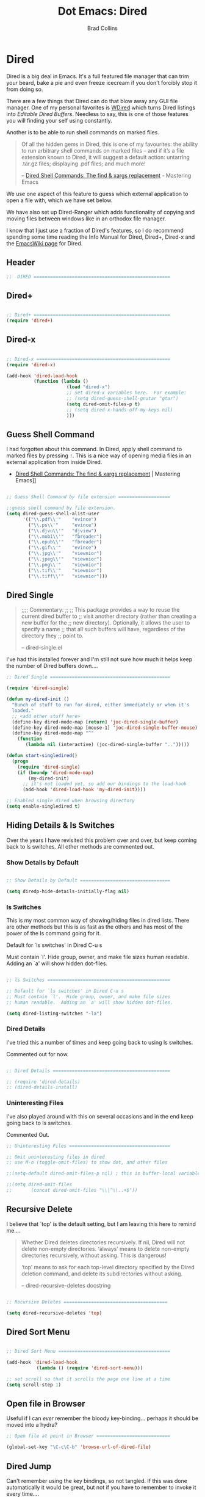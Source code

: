 #+TITLE:Dot Emacs: Dired
#+AUTHOR: Brad Collins
#+EMAIL: brad@chenla.la
#+PROPERTY: header-args    :results drawer  :tangle emacs-dired.el

* Dired

Dired is a big deal in Emacs.  It's a full featured file manager that
can trim your beard, bake a pie and even freeze icecream if you don't
forcibly stop it from doing so.

There are a few things that Dired can do that blow away any GUI file
manager.  One of my personal favorites is [[https://masteringemacs.org/article/wdired-editable-dired-buffers][WDired]] which turns Dired
listings into /Editable Dired Buffers/.  Needless to say, this is one
of those features you will finding your self using constantly.

Another is to be able to run shell commands on marked files.

#+begin_quote
Of all the hidden gems in Dired, this is one of my favourites: the
ability to run arbitrary shell commands on marked files – and if it’s
a file extension known to Dired, it will suggest a default action:
untarring .tar.gz files; displaying .pdf files; and much more!

-- [[https://masteringemacs.org/article/dired-shell-commands-find-xargs-replacement][Dired Shell Commands: The find & xargs replacement]] - Mastering Emacs
#+end_quote

We use one aspect of this feature to guess which external application
to open a file with, which we have set below.

We have also set up Dired-Ranger which adds functionality of copying
and moving files between windows like in an orthodox file manager.

I know that I just use a fraction of Dired's features, so I do
recommend spending some time reading the Info Manual for Dired,
Dired+, Dired-x and the [[https://www.emacswiki.org/emacs/DiredMode][EmacsWiki page]] for Dired.

** Header

#+begin_src emacs-lisp
;;  DIRED ==================================================

#+end_src

** Dired+

#+begin_src emacs-lisp

;; Dired+ ==================================================
(require 'dired+)

#+end_src

** Dired-x

#+begin_src emacs-lisp

;; Dired-x =================================================
(require 'dired-x)

(add-hook 'dired-load-hook 
          (function (lambda ()
                      (load "dired-x")
                      ;; Set dired-x variables here.  For example:
                      ;; (setq dired-guess-shell-gnutar "gtar")
                      (setq dired-omit-files-p t)
                      ;; (setq dired-x-hands-off-my-keys nil)
                      )))

#+end_src

** Guess Shell Command 

I had forgotten about this command.  In Dired, apply shell command to
marked files by pressing =!=.  This is a nice way of opening media
files in an external application from inside Dired.

  - [[https://masteringemacs.org/article/dired-shell-commands-find-xargs-replacement][Dired Shell Commands: The find & xargs replacement]] | Mastering Emacs]]

#+begin_src emacs-lisp

;; Guess Shell Command by file extension ===================

;;guess shell command by file extension.
(setq dired-guess-shell-alist-user
      '(("\\.pdf\\'"    "evince")
  	    ("\\.ps\\'"     "evince")
	    ("\\.djvu\\'"   "djview")
	    ("\\.mobi\\'"   "fbreader")
	    ("\\.epub\\'"   "fbreader")
	    ("\\.gif\\'"    "evince")
	    ("\\.jpg\\'"    "viewnior")
	    ("\\.jpeg\\'"   "viewnior")
	    ("\\.png\\'"    "viewnior")
	    ("\\.tif\\'"    "viewnior")
	    ("\\.tiff\\'"   "viewnior")))

#+end_src

** Dired Single

#+begin_quote
;;;; Commentary: 
;;
;; This package provides a way to reuse the current dired buffer to
;; visit another directory (rather than creating a new buffer for the
;; new directory).  Optionally, it allows the user to specify a name
;; that all such buffers will have, regardless of the directory they
;; point to.

-- dired-single.el
#+end_quote

I've had this installed forever and I'm still not sure how much it
helps keep the number of Dired buffers down....

#+begin_src emacs-lisp
;; Dired Single ============================================

(require 'dired-single)

(defun my-dired-init ()
  "Bunch of stuff to run for dired, either immediately or when it's
  loaded."
  ;; <add other stuff here>
  (define-key dired-mode-map [return] 'joc-dired-single-buffer)
  (define-key dired-mode-map [mouse-1] 'joc-dired-single-buffer-mouse)
  (define-key dired-mode-map "^"
    (function
       (lambda nil (interactive) (joc-dired-single-buffer "..")))))

(defun start-singledired()
  (progn
    (require 'dired-single)
    (if (boundp 'dired-mode-map)
        (my-dired-init)
      ;; it's not loaded yet, so add our bindings to the load-hook
      (add-hook 'dired-load-hook 'my-dired-init))))

;; Enabled single dired when browsing directory
(setq enable-singledired t)

#+end_src

** Hiding Details & ls Switches

Over the years I have revisited this problem over and over, but keep
coming back to ls switches.  All other methods are commented out.

*** Show Details by Default

#+begin_src emacs-lisp

;; Show Details by Default =================================

(setq diredp-hide-details-initially-flag nil)

#+end_src

*** ls Switches

This is my most common way of showing/hiding files in dired lists.
There are other methods but this is as fast as the others and has most
of the power of the ls command going for it.

Default for `ls switches' in Dired C-u s

Must contain `l'.  Hide group, owner, and make file sizes
human readable.  Adding an `a' will show hidden dot-files.

#+begin_src emacs-lisp

;; ls Switches =============================================

;; Default for `ls switches' in Dired C-u s
;; Must contain `l'.  Hide group, owner, and make file sizes
;; human readable.  Adding an `a' will show hidden dot-files.

(setq dired-listing-switches "-la")
#+end_src

*** Dired Details

I've tried this a number of times and keep going back to using ls
switches.  

Commented out for now.

#+begin_src emacs-lisp

;; Dired Details ===========================================

;; (require 'dired-details)
;; (dired-details-install)

#+end_src

*** Uninteresting Files

I've also played around with this on several occasions and in the end
keep going back to ls switches.

Commented Out.

#+begin_src emacs-lisp
;; Uninteresting Files =====================================

;; Omit uninteresting files in dired
;; use M-o (toggle-omit-files) to show dot, and other files

;;(setq-default dired-omit-files-p nil) ; this is buffer-local variable

;;(setq dired-omit-files
;;       (concat dired-omit-files "\\|^\\..+$"))

#+end_src
** Recursive Delete

I believe that `top' is the default setting, but I am leaving this
here to remind me....

#+begin_quote
Whether Dired deletes directories recursively.  If nil, Dired will not
delete non-empty directories.  ‘always’ means to delete non-empty
directories recursively, without asking.  This is dangerous!

‘top’ means to ask for each top-level directory specified by the Dired
deletion command, and delete its subdirectories without asking.

-- dired-recursive-deletes docstring
#+end_quote

#+begin_src emacs-lisp

;; Recursive Deletes ======================================

(setq dired-recursive-deletes 'top)
#+end_src

** Dired Sort Menu

#+begin_src emacs-lisp

;; Dired Sort Menu =========================================

(add-hook 'dired-load-hook
           (lambda () (require 'dired-sort-menu)))

;; set scroll so that it scrolls the page one line at a time
(setq scroll-step 1)

#+end_src

** Open file in Browser

Useful if I can /ever/ remember the bloody key-binding... perhaps it
should be moved into a hydra?

#+begin_src emacs-lisp
;; Open file at point in Browser ===========================

(global-set-key "\C-c\C-b" 'browse-url-of-dired-file)

#+end_src

** Dired Jump

Can't remember using the key bindings, so not tangled.  If this was
done automatically it would be great, but not if you have to remember
to invoke it every time....

#+begin_src emacs-lisp  :tangle no

;; Dired Jump ==============================================

;;; Autoload `dired-jump' and `dired-jump-other-window'.
;;; We autoload from FILE dired.el.  This will then load dired-x.el
;;; and hence define `dired-jump' and `dired-jump-other-window'.

(define-key global-map "\C-x\C-j" 'dired-jump)
(define-key global-map "\C-x4\C-j" 'dired-jump-other-window)

(autoload (quote dired-jump) "dired" "\
     Jump to Dired buffer corresponding to current buffer.
     If in a file, Dired the current directory and move to file's line.
     If in Dired already, pop up a level and goto old directory's line.
     In case the proper Dired file line cannot be found, refresh the Dired
     buffer and try again." t nil)

(autoload (quote dired-jump-other-window) "dired" "\
     Like \\[dired-jump] (dired-jump) but in other window." t nil)

#+end_src

** Make Parent Directory

#+begin_src emacs-lisp

;; Make Parent Directory ===================================

(defun make-parent-directory ()
  "Make sure the directory of `buffer-file-name' exists."
  (make-directory (file-name-directory buffer-file-name) t))

(add-hook 'find-file-not-found-functions #'make-parent-directory)

#+end_src

** List Directories First

#+begin_src emacs-lisp

;; List Directories First ==================================

(defun sof/dired-sort ()
  "Dired sort hook to list directories first."
  (save-excursion
   (let (buffer-read-only)
     (forward-line 2) ;; beyond dir. header  
     (sort-regexp-fields t "^.*$" "[ ]*." (point) (point-max))))
  (and (featurep 'xemacs)
       (fboundp 'dired-insert-set-properties)
       (dired-insert-set-properties (point-min) (point-max)))
  (set-buffer-modified-p nil))

 (add-hook 'dired-after-readin-hook 'sof/dired-sort)

#+end_src

** Dired Ranger

I have been a long-time user of the kde orthodox filemanger called
Krusader.  But I'm finding myself using Dired more than Krusader.  The
two pane approach to file management is very good for copying things
between directories.  Dired Ranger provides keybindings to treat two
dired windows in the same frames like it was an orthodox file
manager.  Krusader ssh support has some what crapped out and is a pain
in the ass if a directory is password protected.  Tramp makes all of
this very easy, you can even bookmark and link to remote directories
using Tramp so I am using this more and more.  The only thing I'm
still using Krusader for is when moving very large files -- I can
leave it running in another workspace and I don't have to wait for
emacs to finish before doing something else.

#+begin_src emacs-lisp

;; Dired Ranger ============================================

; In a dired buffer, mark multiple files and then hit W to copy them.  Go
; to another directory and mark more files and hit C-u W to add Now go to
; the target directory and hit X to move to or Y to copy the files to the
; target

(use-package dired-ranger
  :ensure t
  :bind (:map dired-mode-map
              ("W" . dired-ranger-copy)
              ("X" . dired-ranger-move)
              ("Y" . dired-ranger-paste)))

#+end_src

** Dired Peep

Preview files in Dired.  This was commented out.  Can't remember why,
so for now not tangled.

#+begin_src emacs-lisp :tangle no
;; Dired Peep ==============================================
;;preview files in dired

(use-package peep-dired
   :ensure t
   :defer t ; don't access `dired-mode-map' until `peep-dired' is loaded
   :bind (:map dired-mode-map
               ("P" . peep-dired))
   :config
   (setq peep-dired-cleanup-on-disable t)
   ;;(setq peep-dired-cleanup-eagerly t)
   (setq peep-dired-ignored-extensions '("mkv" "iso" "mp4" "avi" "wmv"))
   (define-key dired-mode-map [P] 'peep-dired)
)

#+end_src
** Dired K

#+begin_src emacs-lisp
(use-package dired-k
  :ensure t
  :config 
  (setq dired-k-human-readable t)
  (define-key dired-mode-map (kbd "K") 'dired-k)
  ;; You can use dired-k alternative to revert-buffer
  (define-key dired-mode-map (kbd "g") 'dired-k)

  ;; always execute dired-k when dired buffer is opened
  (add-hook 'dired-initial-position-hook 'dired-k)

  (add-hook 'dired-after-readin-hook #'dired-k-no-revert))
#+end_src
